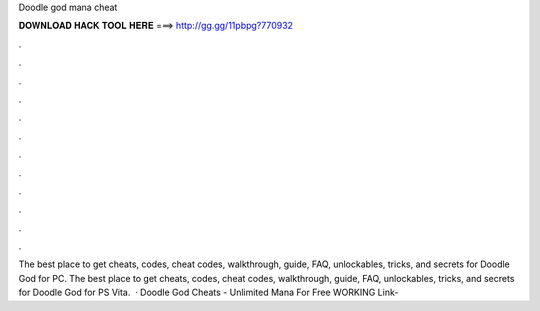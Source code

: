 Doodle god mana cheat

𝐃𝐎𝐖𝐍𝐋𝐎𝐀𝐃 𝐇𝐀𝐂𝐊 𝐓𝐎𝐎𝐋 𝐇𝐄𝐑𝐄 ===> http://gg.gg/11pbpg?770932

.

.

.

.

.

.

.

.

.

.

.

.

The best place to get cheats, codes, cheat codes, walkthrough, guide, FAQ, unlockables, tricks, and secrets for Doodle God for PC. The best place to get cheats, codes, cheat codes, walkthrough, guide, FAQ, unlockables, tricks, and secrets for Doodle God for PS Vita.  · Doodle God Cheats - Unlimited Mana For Free WORKING Link- 